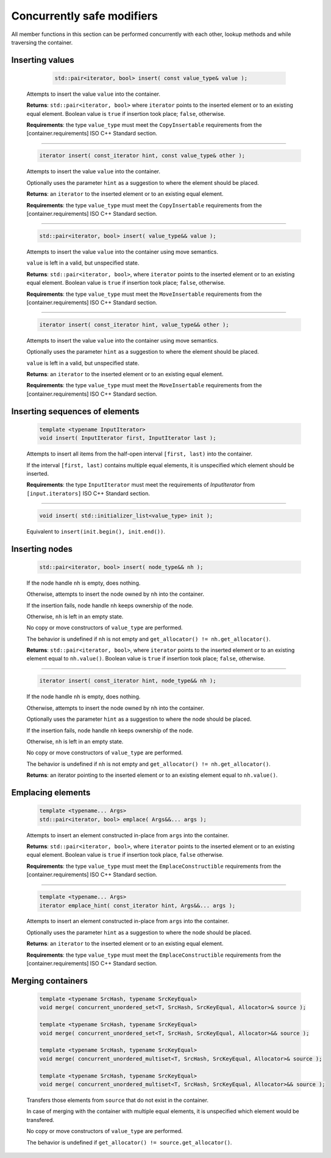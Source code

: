 ===========================
Concurrently safe modifiers
===========================

All member functions in this section can be performed concurrently with each other,
lookup methods and while traversing the container.

Inserting values
----------------

     .. code:: cpp

        std::pair<iterator, bool> insert( const value_type& value );

    Attempts to insert the value ``value`` into the container.

    **Returns**: ``std::pair<iterator, bool>`` where ``iterator`` points to the inserted element
    or to an existing equal element. Boolean value is ``true`` if insertion took place;
    ``false``, otherwise.

    **Requirements**: the type ``value_type`` must meet the ``CopyInsertable`` requirements from
    the [container.requirements] ISO C++ Standard section.

-----------------------------------------------------------------------------

    .. code:: cpp

        iterator insert( const_iterator hint, const value_type& other );

    Attempts to insert the value ``value`` into the container.

    Optionally uses the parameter ``hint`` as a suggestion to where the element should be placed.

    **Returns**: an ``iterator`` to the inserted element or to an existing equal element.

    **Requirements**: the type ``value_type`` must meet the ``CopyInsertable`` requirements from the
    [container.requirements] ISO C++ Standard section.

-----------------------------------------------------------------------------

    .. code:: cpp

        std::pair<iterator, bool> insert( value_type&& value );

    Attempts to insert the value ``value`` into the container using move semantics.

    ``value`` is left in a valid, but unspecified state.

    **Returns**: ``std::pair<iterator, bool>``, where ``iterator`` points to the inserted
    element or to an existing equal element. Boolean value is ``true``
    if insertion took place; ``false``, otherwise.

    **Requirements**: the type ``value_type`` must meet the ``MoveInsertable`` requirements from
    the [container.requirements] ISO C++ Standard section.

-----------------------------------------------------------------------------

    .. code:: cpp

        iterator insert( const_iterator hint, value_type&& other );

    Attempts to insert the value ``value`` into the container using move semantics.

    Optionally uses the parameter ``hint`` as a suggestion to where the element should be placed.

    ``value`` is left in a valid, but unspecified state.

    **Returns**: an ``iterator`` to the inserted element or to an existing equal element.

    **Requirements**: the type ``value_type`` must meet the ``MoveInsertable`` requirements from
    the [container.requirements] ISO C++ Standard section.

Inserting sequences of elements
-------------------------------

    .. code:: cpp

        template <typename InputIterator>
        void insert( InputIterator first, InputIterator last );

    Attempts to insert all items from the half-open interval ``[first, last)``
    into the container.

    If the interval ``[first, last)`` contains multiple equal elements,
    it is unspecified which element should be inserted.

    **Requirements**: the type ``InputIterator`` must meet the requirements of `InputIterator`
    from ``[input.iterators]`` ISO C++ Standard section.

-----------------------------------------------------------------------------

    .. code:: cpp

        void insert( std::initializer_list<value_type> init );

    Equivalent to ``insert(init.begin(), init.end())``.

Inserting nodes
---------------

    .. code:: cpp

        std::pair<iterator, bool> insert( node_type&& nh );

    If the node handle ``nh`` is empty, does nothing.

    Otherwise, attempts to insert the node owned by ``nh`` into the container.

    If the insertion fails, node handle ``nh`` keeps ownership of the node.

    Otherwise, ``nh`` is left in an empty state.

    No copy or move constructors of ``value_type`` are performed.

    The behavior is undefined if ``nh`` is not empty and ``get_allocator() != nh.get_allocator()``.

    **Returns**: ``std::pair<iterator, bool>``, where ``iterator`` points to the
    inserted element or to an existing element equal to ``nh.value()``.
    Boolean value is ``true`` if insertion took place; ``false``, otherwise.

-----------------------------------------------------------------------------

    .. code:: cpp

        iterator insert( const_iterator hint, node_type&& nh );

    If the node handle ``nh`` is empty, does nothing.

    Otherwise, attempts to insert the node owned by ``nh`` into the container.

    Optionally uses the parameter ``hint`` as a suggestion to where the node should be placed.

    If the insertion fails, node handle ``nh`` keeps ownership of the node.

    Otherwise, ``nh`` is left in an empty state.

    No copy or move constructors of ``value_type`` are performed.

    The behavior is undefined if ``nh`` is not empty and ``get_allocator() != nh.get_allocator()``.

    **Returns**: an iterator pointing to the inserted element or to an existing element equal to ``nh.value()``.

Emplacing elements
------------------

    .. code:: cpp

        template <typename... Args>
        std::pair<iterator, bool> emplace( Args&&... args );

    Attempts to insert an element constructed in-place from ``args`` into the container.

    **Returns**: ``std::pair<iterator, bool>``, where ``iterator`` points to the inserted element
    or to an existing equal element. Boolean value is ``true`` if insertion took place,
    ``false`` otherwise.

    **Requirements**: the type ``value_type`` must meet the ``EmplaceConstructible`` requirements
    from the [container.requirements] ISO C++ Standard section.

-----------------------------------------------------------------------------

    .. code:: cpp

        template <typename... Args>
        iterator emplace_hint( const_iterator hint, Args&&... args );

    Attempts to insert an element constructed in-place from ``args`` into the container.

    Optionally uses the parameter ``hint`` as a suggestion to where the node should be placed.

    **Returns**: an ``iterator`` to the inserted element or to an existing equal element.

    **Requirements**: the type ``value_type`` must meet the ``EmplaceConstructible`` requirements
    from the [container.requirements] ISO C++ Standard section.

Merging containers
------------------

    .. code:: cpp

        template <typename SrcHash, typename SrcKeyEqual>
        void merge( concurrent_unordered_set<T, SrcHash, SrcKeyEqual, Allocator>& source );

        template <typename SrcHash, typename SrcKeyEqual>
        void merge( concurrent_unordered_set<T, SrcHash, SrcKeyEqual, Allocator>&& source );

        template <typename SrcHash, typename SrcKeyEqual>
        void merge( concurrent_unordered_multiset<T, SrcHash, SrcKeyEqual, Allocator>& source );

        template <typename SrcHash, typename SrcKeyEqual>
        void merge( concurrent_unordered_multiset<T, SrcHash, SrcKeyEqual, Allocator>&& source );

    Transfers those elements from ``source`` that do not exist in the container.

    In case of merging with the container with multiple equal elements,
    it is unspecified which element would be transfered.

    No copy or move constructors of ``value_type`` are performed.

    The behavior is undefined if ``get_allocator() != source.get_allocator()``.
